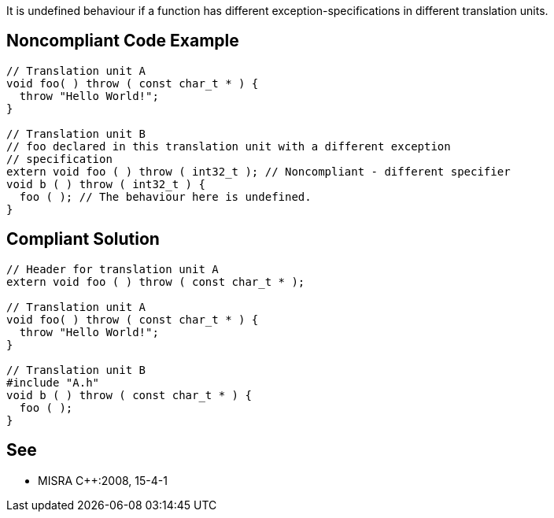 It is undefined behaviour if a function has different exception-specifications in different translation units.

== Noncompliant Code Example

----
// Translation unit A
void foo( ) throw ( const char_t * ) {
  throw "Hello World!";
}

// Translation unit B
// foo declared in this translation unit with a different exception
// specification
extern void foo ( ) throw ( int32_t ); // Noncompliant - different specifier
void b ( ) throw ( int32_t ) {
  foo ( ); // The behaviour here is undefined.
}
----

== Compliant Solution

----
// Header for translation unit A
extern void foo ( ) throw ( const char_t * );

// Translation unit A
void foo( ) throw ( const char_t * ) { 
  throw "Hello World!"; 
}

// Translation unit B 
#include "A.h"
void b ( ) throw ( const char_t * ) { 
  foo ( );
}
----

== See

* MISRA {cpp}:2008, 15-4-1
